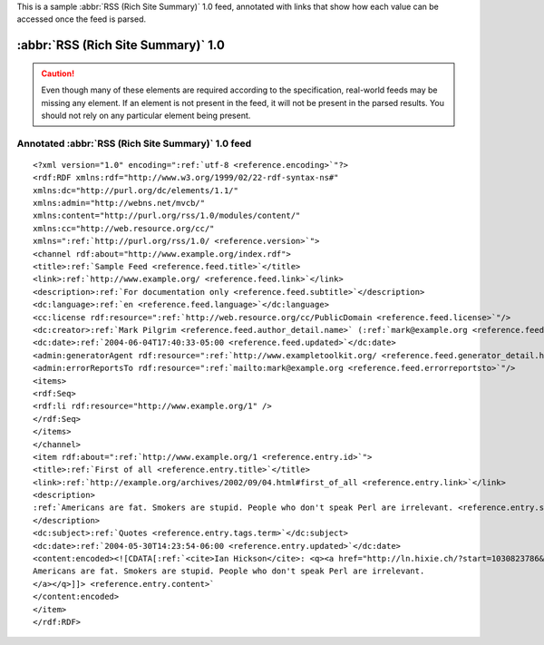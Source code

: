 .. _annotated.rss10:






This is a sample :abbr:`RSS (Rich Site Summary)` 1.0 feed, annotated with links that show how each value can be accessed once the feed is parsed.

:abbr:`RSS (Rich Site Summary)` 1.0
===================================

.. caution:: Even though many of these elements are required according to the specification, real-world feeds may be missing any element.  If an element is not present in the feed, it will not be present in the parsed results.  You should not rely on any particular element being present.

Annotated :abbr:`RSS (Rich Site Summary)` 1.0 feed
--------------------------------------------------
::


    <?xml version="1.0" encoding=":ref:`utf-8 <reference.encoding>`"?>
    <rdf:RDF xmlns:rdf="http://www.w3.org/1999/02/22-rdf-syntax-ns#"
    xmlns:dc="http://purl.org/dc/elements/1.1/"
    xmlns:admin="http://webns.net/mvcb/"
    xmlns:content="http://purl.org/rss/1.0/modules/content/"
    xmlns:cc="http://web.resource.org/cc/"
    xmlns=":ref:`http://purl.org/rss/1.0/ <reference.version>`">
    <channel rdf:about="http://www.example.org/index.rdf">
    <title>:ref:`Sample Feed <reference.feed.title>`</title>
    <link>:ref:`http://www.example.org/ <reference.feed.link>`</link>
    <description>:ref:`For documentation only <reference.feed.subtitle>`</description>
    <dc:language>:ref:`en <reference.feed.language>`</dc:language>
    <cc:license rdf:resource=":ref:`http://web.resource.org/cc/PublicDomain <reference.feed.license>`"/>
    <dc:creator>:ref:`Mark Pilgrim <reference.feed.author_detail.name>` (:ref:`mark@example.org <reference.feed.author_detail.email>`)</dc:creator>
    <dc:date>:ref:`2004-06-04T17:40:33-05:00 <reference.feed.updated>`</dc:date>
    <admin:generatorAgent rdf:resource=":ref:`http://www.exampletoolkit.org/ <reference.feed.generator_detail.href>`"/>
    <admin:errorReportsTo rdf:resource=":ref:`mailto:mark@example.org <reference.feed.errorreportsto>`"/>
    <items>
    <rdf:Seq>
    <rdf:li rdf:resource="http://www.example.org/1" />
    </rdf:Seq>
    </items>
    </channel>
    <item rdf:about=":ref:`http://www.example.org/1 <reference.entry.id>`">
    <title>:ref:`First of all <reference.entry.title>`</title>
    <link>:ref:`http://example.org/archives/2002/09/04.html#first_of_all <reference.entry.link>`</link>
    <description>
    :ref:`Americans are fat. Smokers are stupid. People who don't speak Perl are irrelevant. <reference.entry.summary>`
    </description>
    <dc:subject>:ref:`Quotes <reference.entry.tags.term>`</dc:subject>
    <dc:date>:ref:`2004-05-30T14:23:54-06:00 <reference.entry.updated>`</dc:date>
    <content:encoded><![CDATA[:ref:`<cite>Ian Hickson</cite>: <q><a href="http://ln.hixie.ch/?start=1030823786&count=1">
    Americans are fat. Smokers are stupid. People who don't speak Perl are irrelevant.
    </a></q>]]> <reference.entry.content>`
    </content:encoded>
    </item>
    </rdf:RDF>